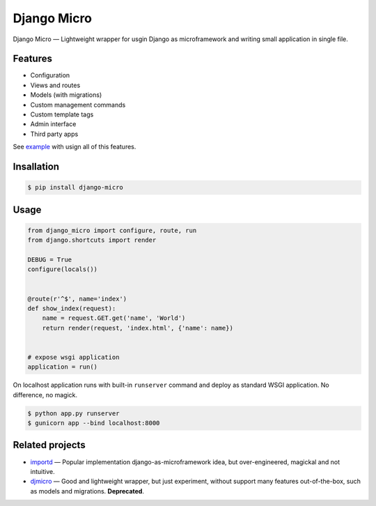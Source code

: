 ============
Django Micro
============

.. image::
    https://img.shields.io/pypi/v/django-micro.svg
    :target: https://pypi.python.org/pypi/django-micro


Django Micro — Lightweight wrapper for usgin Django as microframework and writing small application in single file.


Features
========

- Configuration
- Views and routes
- Models (with migrations)
- Custom management commands
- Custom template tags
- Admin interface
- Third party apps

See example_ with usign all of this features.


Insallation
===========

.. code-block::

    $ pip install django-micro


Usage
=====

.. code-block:: python

    from django_micro import configure, route, run
    from django.shortcuts import render

    DEBUG = True
    configure(locals())


    @route(r'^$', name='index')
    def show_index(request):
        name = request.GET.get('name', 'World')
        return render(request, 'index.html', {'name': name})


    # expose wsgi application
    application = run()


On localhost application runs with built-in ``runserver`` command and deploy as standard WSGI application. No difference, no magick.

.. code-block::

    $ python app.py runserver
    $ gunicorn app --bind localhost:8000


Related projects
================

- importd_ — Popular implementation django-as-microframework idea, but over-engineered, magickal and not intuitive.
- djmicro_ — Good and lightweight wrapper, but just experiment, without support many features out-of-the-box, such as models and migrations. **Deprecated**.


.. _example: https://github.com/zenwalker/django-micro/tree/master/example
.. _djmicro: https://github.com/apendleton/djmicro
.. _importd: https://github.com/amitu/importd
